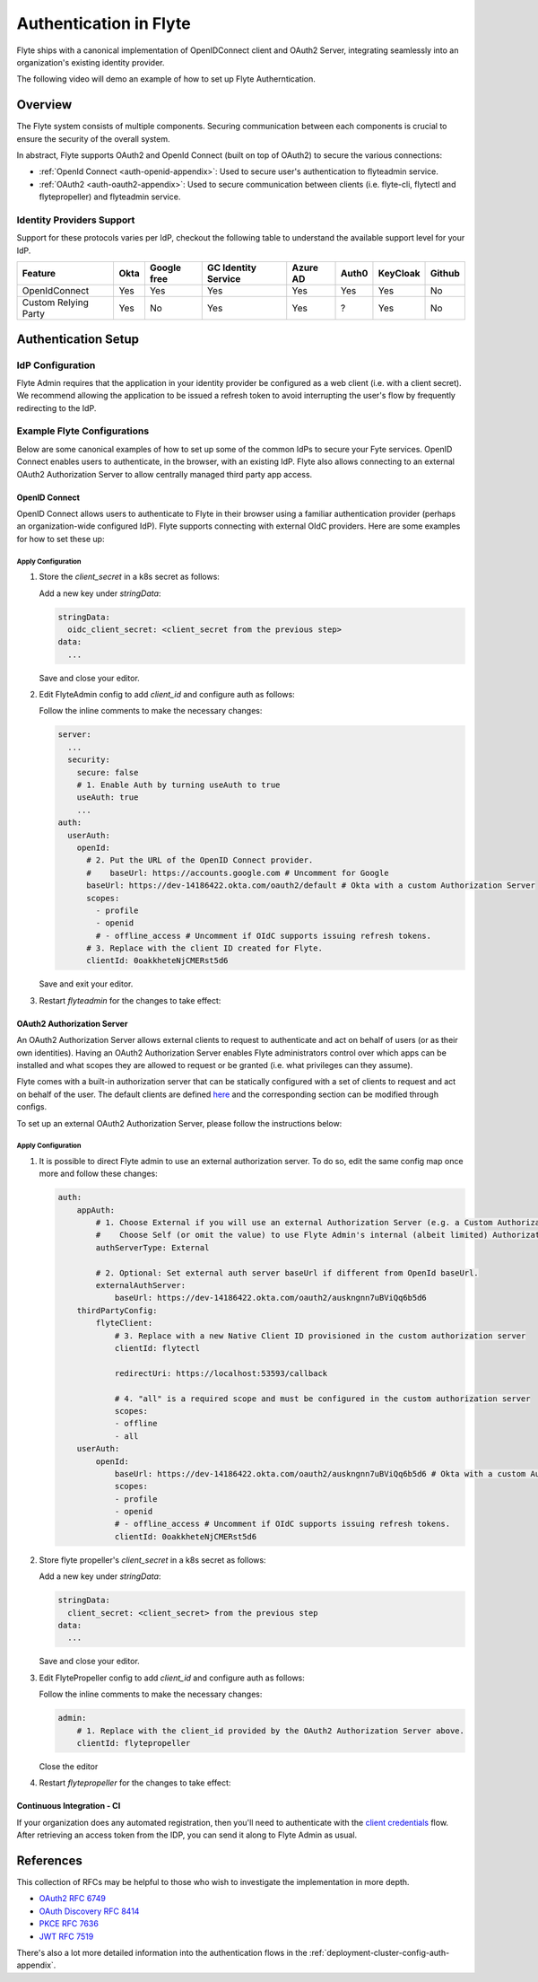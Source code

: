 .. _deployment-cluster-config-auth-setup:

########################
Authentication in Flyte
########################

Flyte ships with a canonical implementation of OpenIDConnect client and OAuth2 Server, integrating seamlessly into an
organization's existing identity provider.

The following video will demo an example of how to set up Flyte Autherntication.

..  youtube:: HXbPtKtE2_g

.. _auth-overview:

********
Overview
********

The Flyte system consists of multiple components. Securing communication between each components is crucial to ensure
the security of the overall system.

In abstract, Flyte supports OAuth2 and OpenId Connect (built on top of OAuth2) to secure the various connections:

* :ref:`OpenId Connect <auth-openid-appendix>`: Used to secure user's authentication to flyteadmin service.
* :ref:`OAuth2 <auth-oauth2-appendix>`: Used to secure communication between clients (i.e. flyte-cli, flytectl and
  flytepropeller) and flyteadmin service.

Identity Providers Support
==========================

Support for these protocols varies per IdP, checkout the following table to understand the available support level for
your IdP.

+----------------------+--------+-------------+---------------------+----------+-------+----------+--------+
| Feature              | Okta   | Google free | GC Identity Service | Azure AD | Auth0 | KeyCloak | Github |
+======================+========+=============+=====================+==========+=======+==========+========+
| OpenIdConnect        |   Yes  |     Yes     |          Yes        |    Yes   |  Yes  |    Yes   |   No   |
+----------------------+--------+-------------+---------------------+----------+-------+----------+--------+
| Custom Relying Party |   Yes  |      No     |          Yes        |    Yes   |   ?   |    Yes   |   No   |
+----------------------+--------+-------------+---------------------+----------+-------+----------+--------+

.. _auth-setup:

********************
Authentication Setup
********************

IdP Configuration
=================
Flyte Admin requires that the application in your identity provider be configured as a web client (i.e. with a client secret). We recommend allowing the application to be issued a refresh token to avoid interrupting the user's flow by frequently redirecting to the IdP.

Example Flyte Configurations
============================

Below are some canonical examples of how to set up some of the common IdPs to secure your Fyte services. OpenID Connect enables users to authenticate, in the
browser, with an existing IdP. Flyte also allows connecting to an external OAuth2 Authorization Server to allow centrally managed third party app access.

OpenID Connect
--------------

OpenID Connect allows users to authenticate to Flyte in their browser using a familiar authentication provider (perhaps an organization-wide configured IdP).
Flyte supports connecting with external OIdC providers. Here are some examples for how to set these up:

.. tabs::

    .. tab:: Google

        Follow `Google Docs <https://developers.google.com/identity/protocols/oauth2/openid-connect>`__ on how to configure the IdP for OpenIDConnect.

        .. note::

          Make sure to create an OAuth2 Client Credential. The `client_id` and `client_secret` will be needed in the following
          steps.

    .. tab:: Okta

        Okta supports OpenID Connect protocol and the creation of custom OAuth2 Authorization Servers, allowing it to act as both the user and apps IdP.
        It offers more detailed control on access policies, user consent, and app management.

        1. If you don't already have an Okta account, sign up for one `here <https://developer.okta.com/signup/>`__.
        2. Create an app (choose Web for the platform) and OpenID Connect for the sign-on method.
        3. Add Login redirect URIs (e.g. http://localhost:30081/callback for sandbox or ``https://<your deployment url>/callback``)
        4. *Optional*: Add logout redirect URIs (e.g. http://localhost:30081/logout for sandbox)
        5. Write down the Client ID and Client Secret

    .. tab:: KeyCloak

        `KeyCloak <https://www.keycloak.org/>`__ is an open source solution for authentication, it supports both OpenID Connect and OAuth2 protocols (among others).
        KeyCloak can be configured to be both the OpenID Connect and OAuth2 Authorization Server provider for Flyte.

Apply Configuration
^^^^^^^^^^^^^^^^^^^

#. Store the `client_secret` in a k8s secret as follows:

   .. prompt:: bash

     kubectl edit secret -n flyte flyte-admin-auth

   Add a new key under `stringData`:

   .. code-block:: yaml

     stringData:
       oidc_client_secret: <client_secret from the previous step>
     data:
       ...

   Save and close your editor.

#. Edit FlyteAdmin config to add `client_id` and configure auth as follows:

   .. prompt:: bash

      kubectl edit configmap -n flyte flyte-admin-config

   Follow the inline comments to make the necessary changes:

   .. code-block:: yaml

      server:
        ...
        security:
          secure: false
          # 1. Enable Auth by turning useAuth to true
          useAuth: true
          ...
      auth:
        userAuth:
          openId:
            # 2. Put the URL of the OpenID Connect provider.
            #    baseUrl: https://accounts.google.com # Uncomment for Google
            baseUrl: https://dev-14186422.okta.com/oauth2/default # Okta with a custom Authorization Server
            scopes:
              - profile
              - openid
              # - offline_access # Uncomment if OIdC supports issuing refresh tokens.
            # 3. Replace with the client ID created for Flyte.
            clientId: 0oakkheteNjCMERst5d6

   Save and exit your editor.

#. Restart `flyteadmin` for the changes to take effect:

   .. prompt:: bash

      kubectl rollout restart deployment/flyteadmin -n flyte

OAuth2 Authorization Server
---------------------------

An OAuth2 Authorization Server allows external clients to request to authenticate and act on behalf of users (or as their own identities). Having
an OAuth2 Authorization Server enables Flyte administrators control over which apps can be installed and what scopes they are allowed to request or be granted (i.e. what privileges can they assume).

Flyte comes with a built-in authorization server that can be statically configured with a set of clients to request and act on behalf of the user.
The default clients are defined `here <https://github.com/flyteorg/flyteadmin/pull/168/files#diff-1267ff8bd9146e1c0ff22a9e9d53cfc56d71c1d47fed9905f95ed4bddf930f8eR74-R100>`__
and the corresponding section can be modified through configs.

To set up an external OAuth2 Authorization Server, please follow the instructions below:

.. tabs::

    .. tab:: Okta

        1. Under security -> API, click `Add Authorization Server`. Set the audience to the public URL of flyte admin (e.g. https://flyte.mycompany.io/).
        2. Under `Access Policies`, click `Add New Access Policy` and walk through the wizard to allow access to the authorization server.
        3. Under `Scopes`, click `Add Scope`. Set the name to `all` (required) and check `Require user consent for this scope` (recommended).
        4. Create 2 apps (for fltyectl and flytepropeller) to enable these clients to communicate with the service.
           Flytectl should be created as a `native client`.
           FlytePropeller should be created as an `OAuth Service` and note the client ID and client Secrets provided.

    .. tab:: KeyCloak

        `KeyCloak <https://www.keycloak.org/>`__ is an open source solution for authentication, it supports both OpenID Connect and OAuth2 protocols (among others).
        KeyCloak can be configured to be both the OpenID Connect and OAuth2 Authorization Server provider for flyte.

Apply Configuration
^^^^^^^^^^^^^^^^^^^

#. It is possible to direct Flyte admin to use an external authorization server. To do so, edit the same config map once
   more and follow these changes:

   .. code-block:: yaml

        auth:
            appAuth:
                # 1. Choose External if you will use an external Authorization Server (e.g. a Custom Authorization server in Okta)
                #    Choose Self (or omit the value) to use Flyte Admin's internal (albeit limited) Authorization Server.
                authServerType: External

                # 2. Optional: Set external auth server baseUrl if different from OpenId baseUrl.
                externalAuthServer:
                    baseUrl: https://dev-14186422.okta.com/oauth2/auskngnn7uBViQq6b5d6
            thirdPartyConfig:
                flyteClient:
                    # 3. Replace with a new Native Client ID provisioned in the custom authorization server
                    clientId: flytectl

                    redirectUri: https://localhost:53593/callback

                    # 4. "all" is a required scope and must be configured in the custom authorization server
                    scopes:
                    - offline
                    - all
            userAuth:
                openId:
                    baseUrl: https://dev-14186422.okta.com/oauth2/auskngnn7uBViQq6b5d6 # Okta with a custom Authorization Server
                    scopes:
                    - profile
                    - openid
                    # - offline_access # Uncomment if OIdC supports issuing refresh tokens.
                    clientId: 0oakkheteNjCMERst5d6

#. Store flyte propeller's `client_secret` in a k8s secret as follows:

   .. prompt:: bash

      kubectl edit secret -n flyte flyte-propeller-auth

   Add a new key under `stringData`:

   .. code-block:: yaml

      stringData:
        client_secret: <client_secret> from the previous step
      data:
        ...

   Save and close your editor.

#. Edit FlytePropeller config to add `client_id` and configure auth as follows:

   .. prompt:: bash

      kubectl edit configmap -n flyte flyte-propeller-config

   Follow the inline comments to make the necessary changes:

   .. code-block:: yaml

      admin:
          # 1. Replace with the client_id provided by the OAuth2 Authorization Server above.
          clientId: flytepropeller

   Close the editor

#. Restart `flytepropeller` for the changes to take effect:

   .. prompt:: bash

      kubectl rollout restart deployment/flytepropeller -n flyte

Continuous Integration - CI
---------------------------

If your organization does any automated registration, then you'll need to authenticate with the `client credentials <https://datatracker.ietf.org/doc/html/rfc6749#section-4.4>`_ flow. After retrieving an access token from the IDP, you can send it along to Flyte Admin as usual.

.. tabs::

    .. tab:: Flytectl

        Flytectl's `config.yaml <https://docs.flyte.org/projects/flytectl/en/stable/#configure>`_ can be
        configured to use either PKCE (`Proof key for code exchange <https://datatracker.ietf.org/doc/html/rfc7636>`_)
        or Client Credentials (`Client Credentials <https://datatracker.ietf.org/doc/html/rfc6749#section-4.4>`_) flows.

        Update ``config.yaml`` as follows:

        .. code-block:: yaml

            admin:
                # Update with the flyteAdmin's endpoint. You must keep the 3 forward-slashes after dns:
                endpoint: dns:///<flyteAdmin's url>

                # Update auth type to `Pkce` or `ClientSecret`
                authType: Pkce

                # Set to the clientId (will be used for both Pkce and ClientSecret flows)
                # Leave empty to use the value discovered through flyteAdmin's Auth discovery endpoint.
                clientId: <Id>

                # Set to the location where the client secret is mounted.
                # Only needed/used for `ClientSecret` flow.
                clientSecretLocation: </some/path/to/key>

                # If required, set the scopes needed here. Otherwise, flytectl will discover scopes required for OpenID
                # Connect through flyteAdmin's Auth discovery endpoint.
                # scopes: [ "scope1", "scope2" ]

        To read further about the available config options, please
        `visit here <https://github.com/flyteorg/flyteidl/blob/master/clients/go/admin/config.go#L37-L64>`_

    .. tab:: Flytekit / Flyte-cli

        Flytekit configuration variables are automatically designed to look up values from relevant environment variables.
        However, to aid with continuous integration use-cases, Flytekit configuration can also reference other environment
        variables.

        For instance, if your CI system is not capable of setting custom environment variables like
        ``FLYTE_CREDENTIALS_CLIENT_SECRET`` but does set the necessary settings under a different variable, you may use
        ``export FLYTE_CREDENTIALS_CLIENT_SECRET_FROM_ENV_VAR=OTHER_ENV_VARIABLE`` to redirect the lookup. A
        ``FLYTE_CREDENTIALS_CLIENT_SECRET_FROM_FILE`` redirect is available as well, where the value should be the full
        path to the file containing the value for the configuration setting, in this case, the client secret. We found
        this redirect behavior necessary when setting up registration within our own CI pipelines.

        The following is a listing of the Flytekit configuration values we set in CI, along with a brief explanation.

        .. code:: bash

            # When using OAuth2 service auth, this is the username and password.
            export FLYTE_CREDENTIALS_CLIENT_ID=<client_id>
            export FLYTE_CREDENTIALS_CLIENT_SECRET=<client_secret>

            # This tells the SDK to use basic authentication. If not set, Flytekit will assume you want to use the
            # standard OAuth based three-legged flow.
            export FLYTE_CREDENTIALS_AUTH_MODE=basic

            # This value should be set to conform to this
            # `header config <https://github.com/flyteorg/flyteadmin/blob/12d6aa0a419ccec81b4c8289fd172e70a2ded525/auth/config/config.go#L124-L128>`_
            # on the Admin side.
            export FLYTE_CREDENTIALS_AUTHORIZATION_METADATA_KEY=<header name>

            # When using basic authentication, you'll need to specify a scope to the IDP (instead of ``openid``, which is
            # only for OAuth). Set that here.
            export FLYTE_CREDENTIALS_OAUTH_SCOPES=<idp defined scopes>

            # Set this to force Flytekit to use authentication, even if not required by Admin. This is useful as you're
            # rolling out the requirement.
            export FLYTE_PLATFORM_AUTH=True

.. _auth-references:

**********
References
**********

This collection of RFCs may be helpful to those who wish to investigate the implementation in more depth.

* `OAuth2 RFC 6749 <https://tools.ietf.org/html/rfc6749>`_
* `OAuth Discovery RFC 8414 <https://tools.ietf.org/html/rfc8414>`_
* `PKCE RFC 7636 <https://tools.ietf.org/html/rfc7636>`_
* `JWT RFC 7519 <https://tools.ietf.org/html/rfc7519>`_

There's also a lot more detailed information into the authentication flows in the :ref:`deployment-cluster-config-auth-appendix`.

